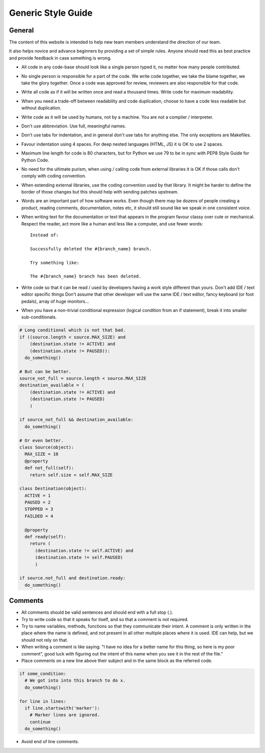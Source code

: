Generic Style Guide
###################


General
=======

The content of this website is intended to help new team members understand
the direction of our team.

It also helps novice and advance beginners by providing a set of simple rules.
Anyone should read this as best practice and provide feedback in case
something is wrong.

* All code in any code-base should look like a single person typed it, no
  matter how many people contributed.

* No single person is responsible for a part of the code.
  We write code together, we take the blame together, we take the glory together.
  Once a code was approved for review, reviewers are also responsible for
  that code.

* Write all code as if it will be written once and read a thousand times.
  Write code for maximum readability.

* When you need a trade-off between readability and code duplication, choose
  to have a code less readable but without duplication.

* Write code as it will be used by humans, not by a machine.
  You are not a compiler / interpreter.

* Don't use abbreviation.
  Use full, meaningful names.

* Don't use tabs for indentation, and in general don't use tabs for anything
  else.
  The only exceptions are Makefiles.

* Favour indentation using 4 spaces.
  For deep nested languages (HTML, JS) it is OK to use 2 spaces.

* Maximum line length for code is 80 characters, but for Python we use 79 to be in
  sync with PEP8 Style Guide for Python Code.

* No need for the ultimate purism, when using / calling code from external
  libraries it is OK if those calls don't comply with coding convention.

* When extending external libraries, use the coding convention used by that
  library.
  It might be harder to define the border of those changes but this
  should help with sending patches upstream.

* Words are an important part of how software works.
  Even though there may be dozens of people creating a product, reading
  comments, documentation, notes etc, it should still sound like we speak
  in one consistent voice.

* When writing text for the documentation or text that appears in the
  program favour classy over cute or mechanical.
  Respect the reader, act more like a human and less like a computer,
  and use fewer words::

      Instead of:

      Successfully deleted the #{branch_name} branch.

      Try something like:

      The #{branch_name} branch has been deleted.

* Write code so that it can be read / used by developers having a work
  style different than yours. Don't add IDE / text editor specific things
  Don't assume that other developer will use the same IDE / text editor,
  fancy keyboard (or foot pedals), array of huge monitors...

* When you have a non-trivial conditional expression (logical condition from
  an if statement), break it into smaller sub-conditionals.

.. sourcecode:: python

    # Long conditional which is not that bad.
    if ((source.length < source.MAX_SIZE) and
        (destination.state != ACTIVE) and
        (destination.state != PAUSED)):
      do_something()

    # But can be better.
    source_not_full = source.length < source.MAX_SIZE
    destination_available = (
        (destination.state != ACTIVE) and
        (destination.state != PAUSED)
        )

    if source_not_full && destination_available:
      do_something()

    # Or even better.
    class Source(object):
      MAX_SIZE = 10
      @property
      def not_full(self):
        return self.size < self.MAX_SIZE

    class Destination(object):
      ACTIVE = 1
      PAUSED = 2
      STOPPED = 3
      FAILDED = 4

      @property
      def ready(self):
        return (
          (destination.state != self.ACTIVE) and
          (destination.state != self.PAUSED)
          )

    if source.not_full and destination.ready:
      do_something()


Comments
========

* All comments should be valid sentences and should end with a full stop (.).

* Try to write code so that it speaks for itself, and so that a comment is not
  required.

* Try to name variables, methods, functions so that they communicate their
  intent.
  A comment is only written in the place where the name is defined,
  and not present in all other multiple places where it is used.
  IDE can help, but we should not rely on that.

* When writing a comment is like saying: "I have no idea for a better name
  for this thing, so here is my poor comment”, good luck with figuring out the
  intent of this name when you see it in the rest of the file."

* Place comments on a new line above their subject and in the same block as the referred code.

.. sourcecode:: python

    if some_condition:
      # We got into into this branch to do x.
      do_something()

    for line in lines:
      if line.startswith('marker'):
        # Marker lines are ignored.
        continue
      do_something()

* Avoid end of line comments.
